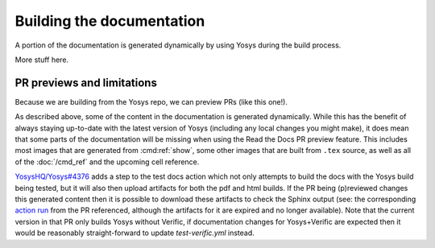 Building the documentation
==========================

A portion of the documentation is generated dynamically by using Yosys during
the build process.

More stuff here.

PR previews and limitations
---------------------------

Because we are building from the Yosys repo, we can preview PRs (like this
one!).

As described above, some of the content in the documentation is generated
dynamically.  While this has the benefit of always staying up-to-date with the
latest version of Yosys (including any local changes you might make), it does
mean that some parts of the documentation will be missing when using the Read
the Docs PR preview feature.  This includes most images that are generated from
:cmd:ref:`show`, some other images that are built from ``.tex`` source, as well
as all of the :doc:`/cmd_ref` and the upcoming cell reference.

`YosysHQ/Yosys#4376`_ adds a step to the test docs action which not only
attempts to build the docs with the Yosys build being tested, but it will also
then upload artifacts for both the pdf and html builds.  If the PR being
(p)reviewed changes this generated content then it is possible to download these
artifacts to check the Sphinx output (see: the corresponding `action run`_ from
the PR referenced, although the artifacts for it are expired and no longer
available).  Note that the current version in that PR only builds Yosys without
Verific, if documentation changes for Yosys+Verific are expected then it would
be reasonably straight-forward to update `test-verific.yml` instead.

.. _YosysHQ/Yosys#4376: https://github.com/YosysHQ/yosys/pull/4376
.. _action run: https://github.com/YosysHQ/yosys/actions/runs/9246974933
